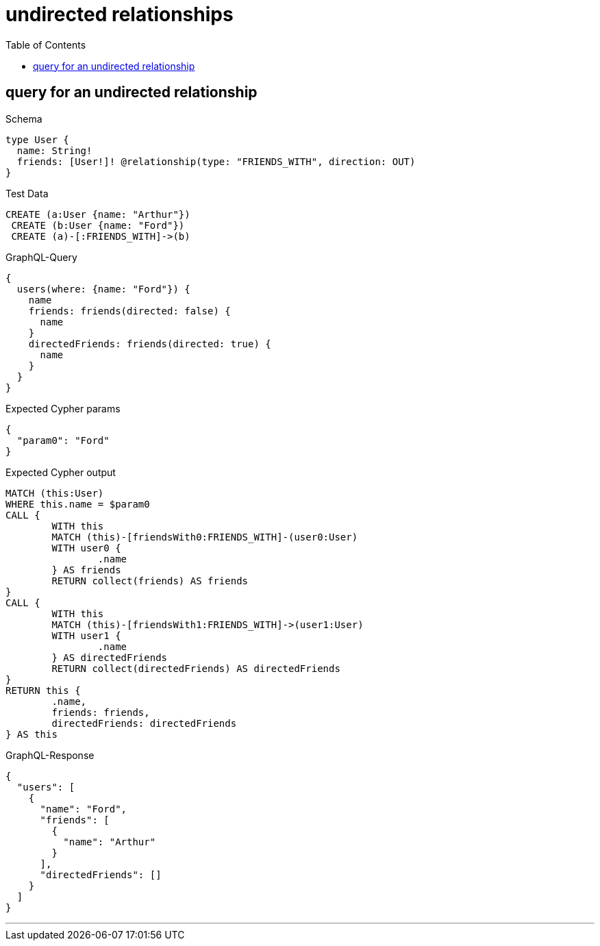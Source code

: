 :toc:
:toclevels: 42

= undirected relationships

== query for an undirected relationship

.Schema
[source,graphql,schema=true]
----
type User {
  name: String!
  friends: [User!]! @relationship(type: "FRIENDS_WITH", direction: OUT)
}
----

.Test Data
[source,cypher,test-data=true]
----
CREATE (a:User {name: "Arthur"})
 CREATE (b:User {name: "Ford"})
 CREATE (a)-[:FRIENDS_WITH]->(b)
----

.GraphQL-Query
[source,graphql]
----
{
  users(where: {name: "Ford"}) {
    name
    friends: friends(directed: false) {
      name
    }
    directedFriends: friends(directed: true) {
      name
    }
  }
}
----

.Expected Cypher params
[source,json]
----
{
  "param0": "Ford"
}
----

.Expected Cypher output
[source,cypher]
----
MATCH (this:User)
WHERE this.name = $param0
CALL {
	WITH this
	MATCH (this)-[friendsWith0:FRIENDS_WITH]-(user0:User)
	WITH user0 {
		.name
	} AS friends
	RETURN collect(friends) AS friends
}
CALL {
	WITH this
	MATCH (this)-[friendsWith1:FRIENDS_WITH]->(user1:User)
	WITH user1 {
		.name
	} AS directedFriends
	RETURN collect(directedFriends) AS directedFriends
}
RETURN this {
	.name,
	friends: friends,
	directedFriends: directedFriends
} AS this
----

.GraphQL-Response
[source,json,response=true]
----
{
  "users": [
    {
      "name": "Ford",
      "friends": [
        {
          "name": "Arthur"
        }
      ],
      "directedFriends": []
    }
  ]
}
----

'''

